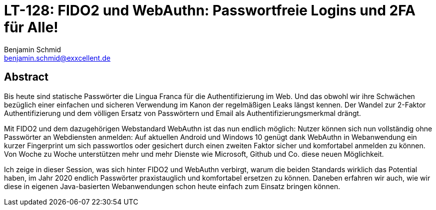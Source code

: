 = LT-128: FIDO2 und WebAuthn: Passwortfreie Logins und 2FA für Alle!
Benjamin Schmid <benjamin.schmid@exxcellent.de>

== Abstract
Bis heute sind statische Passwörter die Lingua Franca für die Authentifizierung im Web. Und das obwohl wir ihre Schwächen bezüglich einer einfachen und sicheren Verwendung im Kanon der regelmäßigen Leaks längst kennen. Der Wandel zur 2-Faktor Authentifizierung und dem völligen Ersatz von Passwörtern und Email als Authentifizierungsmerkmal drängt.

Mit FIDO2 und dem dazugehörigen Webstandard WebAuthn ist das nun endlich möglich: Nutzer können sich nun vollständig ohne Passwörter an Webdiensten anmelden: Auf aktuellen Android und Windows 10 genügt dank WebAuthn in Webanwendung ein kurzer Fingerprint um sich passwortlos oder gesichert durch einen zweiten Faktor sicher und komfortabel anmelden zu können. Von Woche zu Woche unterstützen mehr und mehr Dienste wie Microsoft, Github und Co. diese neuen Möglichkeit.

Ich zeige in dieser Session, was sich hinter FIDO2 und WebAuthn verbirgt, warum die beiden Standards wirklich das Potential haben, im Jahr 2020 endlich Passwörter praxistauglich und komfortabel ersetzen zu können. Daneben erfahren wir auch, wie wir diese in eigenen Java-basierten Webanwendungen schon heute einfach zum Einsatz bringen können.